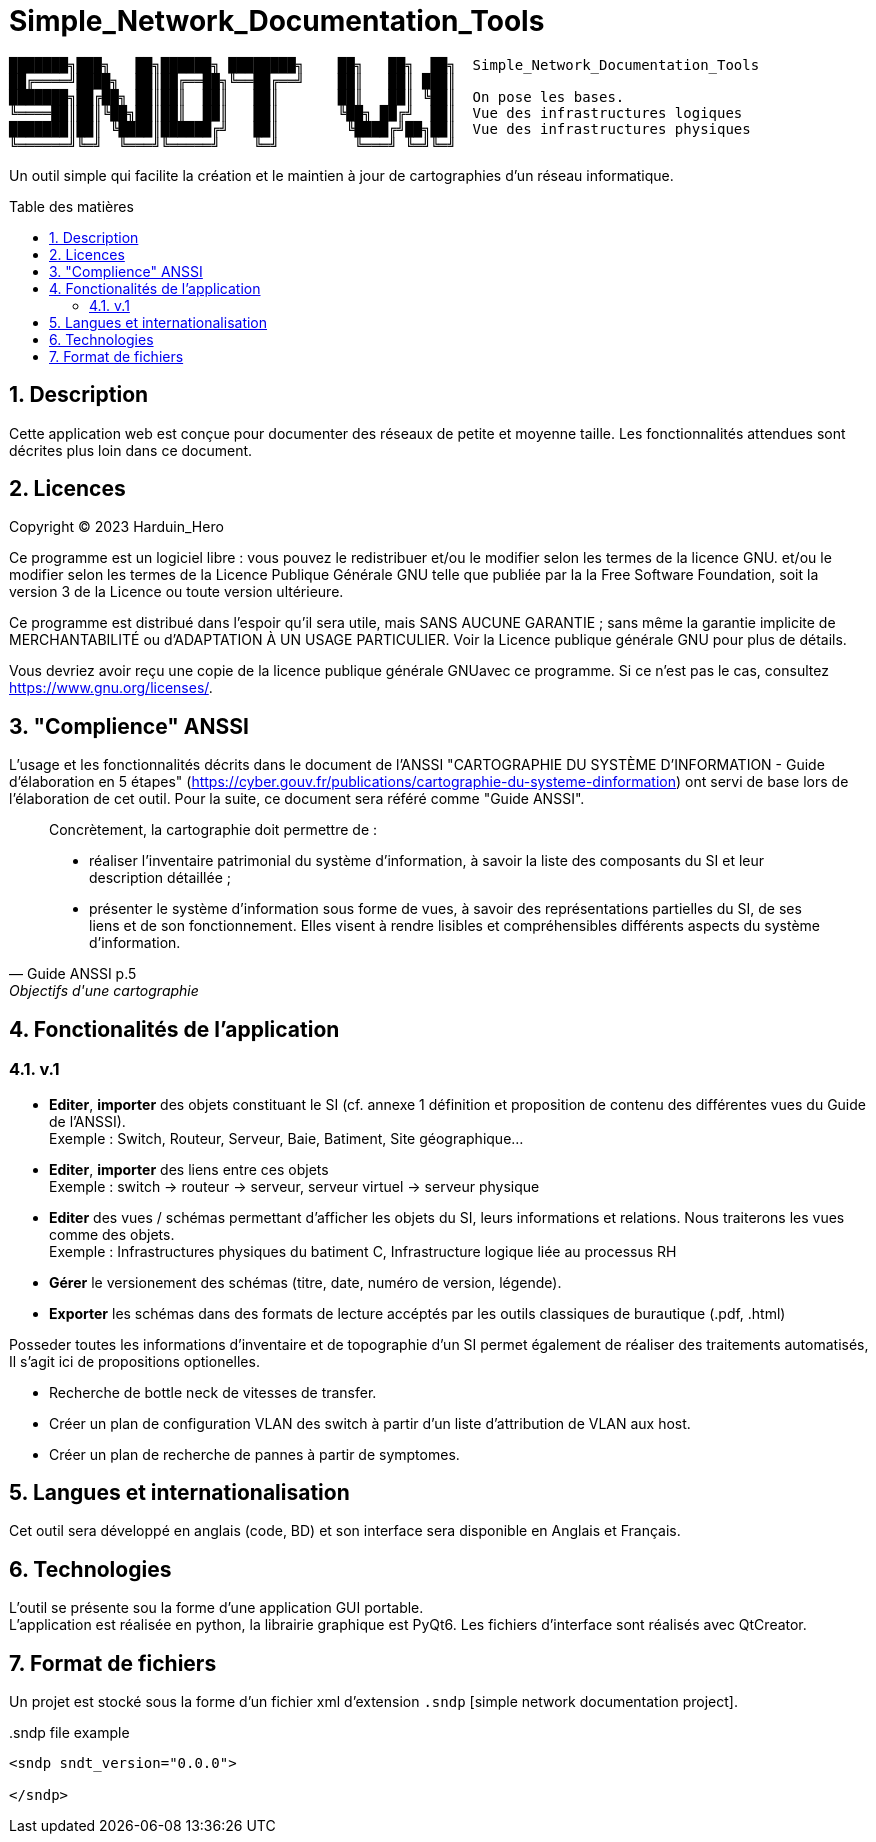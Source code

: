 = Simple_Network_Documentation_Tools
:toc: macro
:toc-title: Table des matières
:sectnums:

----
███████╗███╗   ██╗██████╗ ████████╗    ██╗   ██╗  ██╗  Simple_Network_Documentation_Tools
██╔════╝████╗  ██║██╔══██╗╚══██╔══╝    ██║   ██║ ███║  
███████╗██╔██╗ ██║██║  ██║   ██║       ██║   ██║ ╚██║  On pose les bases.
╚════██║██║╚██╗██║██║  ██║   ██║       ╚██╗ ██╔╝  ██║  Vue des infrastructures logiques
███████║██║ ╚████║██████╔╝   ██║        ╚████╔╝██╗██║  Vue des infrastructures physiques
╚══════╝╚═╝  ╚═══╝╚═════╝    ╚═╝         ╚═══╝ ╚═╝╚═╝
----                                            

Un outil simple qui facilite la création et le maintien à jour de cartographies d'un réseau informatique.

<<<

toc::[Title="Table des matières"]

<<<


== Description

Cette application web est conçue pour documenter des réseaux de petite et moyenne taille. Les fonctionnalités attendues sont décrites plus loin dans ce document.

== Licences

Copyright (C) 2023 Harduin_Hero

Ce programme est un logiciel libre : vous pouvez le redistribuer et/ou le modifier selon les termes de la licence GNU. et/ou le modifier selon les termes de la Licence Publique Générale GNU telle que publiée par la la Free Software Foundation, soit la version 3 de la Licence ou toute version ultérieure.

Ce programme est distribué dans l'espoir qu'il sera utile, mais SANS AUCUNE GARANTIE ; sans même la garantie implicite de MERCHANTABILITÉ ou d'ADAPTATION À UN USAGE PARTICULIER. Voir la Licence publique générale GNU pour plus de détails.

Vous devriez avoir reçu une copie de la licence publique générale GNUavec ce programme.  Si ce n'est pas le cas, consultez <https://www.gnu.org/licenses/>.

== "Complience" ANSSI

L'usage et les fonctionnalités décrits dans le document de l'ANSSI "CARTOGRAPHIE DU SYSTÈME D'INFORMATION - Guide d'élaboration en 5 étapes" (https://cyber.gouv.fr/publications/cartographie-du-systeme-dinformation) ont servi de base lors de l'élaboration de cet outil. Pour la suite, ce document sera référé comme "Guide ANSSI".

[quote, Guide ANSSI p.5, Objectifs d'une cartographie]
____
Concrètement, la cartographie doit permettre de :

    • réaliser l'inventaire patrimonial du système d'information, à savoir la
      liste des composants du SI et leur description détaillée ;

    • présenter le système d'information sous forme de vues, à savoir des
      représentations partielles du SI, de ses liens et de son fonctionnement.
      Elles visent à rendre lisibles et compréhensibles différents aspects du
      système d'information.
____

== Fonctionalités de l'application

=== v.1

* **Editer**, **importer** des objets constituant le SI (cf. annexe 1 définition et proposition de contenu des différentes vues du Guide de l'ANSSI). +
Exemple : Switch, Routeur, Serveur, Baie, Batiment, Site géographique...
* **Editer**, **importer** des liens entre ces objets +
Exemple : switch -> routeur -> serveur, serveur virtuel -> serveur physique
* **Editer** des vues / schémas permettant d'afficher les objets du SI, leurs informations et relations. Nous traiterons les vues comme des objets. +
Exemple : Infrastructures physiques du batiment C, Infrastructure logique liée au processus RH
* **Gérer** le versionement des schémas (titre, date, numéro de version, légende).
* **Exporter** les schémas dans des formats de lecture accéptés par les outils classiques de burautique (.pdf, .html)

Posseder toutes les informations d'inventaire et de topographie d'un SI permet également de réaliser des traitements automatisés, Il s'agit ici de propositions optionelles.

* Recherche de bottle neck de vitesses de transfer.
* Créer un plan de configuration VLAN des switch à partir d'un liste d'attribution de VLAN aux host.
* Créer un plan de recherche de pannes à partir de symptomes.

== Langues et internationalisation

Cet outil sera développé en anglais (code, BD) et son interface sera disponible en Anglais et Français.

== Technologies

L'outil se présente sou la forme d'une application GUI portable. +
L'application est réalisée en python, la librairie graphique est PyQt6. Les fichiers d'interface sont réalisés avec QtCreator. +

== Format de fichiers

Un projet est stocké sous la forme d'un fichier xml d'extension `.sndp` [simple network documentation project].

..sndp file example
[source, xml]
----
<sndp sndt_version="0.0.0">

</sndp>
----

